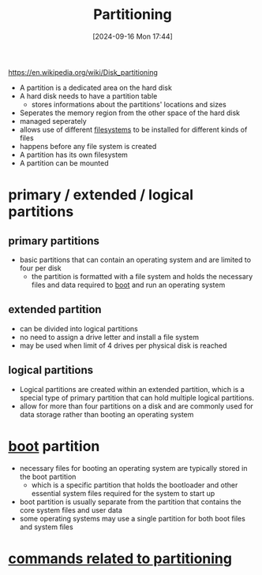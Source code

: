 :PROPERTIES:
:ID:       95012461-8e52-4e4f-8129-d9afa2f293b0
:END:
#+title: Partitioning
#+date: [2024-09-16 Mon 17:44]
#+startup: overview

https://en.wikipedia.org/wiki/Disk_partitioning

- A partition is a dedicated area on the hard disk
- A hard disk needs to have a partition table
  - stores informations about the partitions' locations and sizes
- Seperates the memory region from the other space of the hard disk
- managed seperately
- allows use of different [[id:e7b6e1e8-e8b5-470a-9994-ebe4cab5a631][filesystems]] to be installed for different kinds of files
- happens before any file system is created
- A partition has its own filesystem
- A partition can be mounted

* primary / extended / logical partitions
** primary partitions
- basic partitions that can contain an operating system and are limited to four per disk
  - the partition is formatted with a file system and holds the necessary files and data required to [[id:e9d57b8a-ac31-490a-9e31-2cbfa65ac836][boot]] and run an operating system
** extended partition
- can be divided into logical partitions
- no need to assign a drive letter and install a file system
- may be used when limit of 4 drives per physical disk is reached
** logical partitions
- Logical partitions are created within an extended partition, which is a special type of primary partition that can hold multiple logical partitions.
- allow for more than four partitions on a disk and are commonly used for data storage rather than booting an operating system
* [[id:e9d57b8a-ac31-490a-9e31-2cbfa65ac836][boot]] partition
- necessary files for booting an operating system are typically stored in the boot partition
  - which is a specific partition that holds the bootloader and other essential system files required for the system to start up
- boot partition is usually separate from the partition that contains the core system files and user data
- some operating systems may use a single partition for both boot files and system files
* [[id:775e81a9-36e2-41b9-8f61-0da557f12468][commands related to partitioning]]
